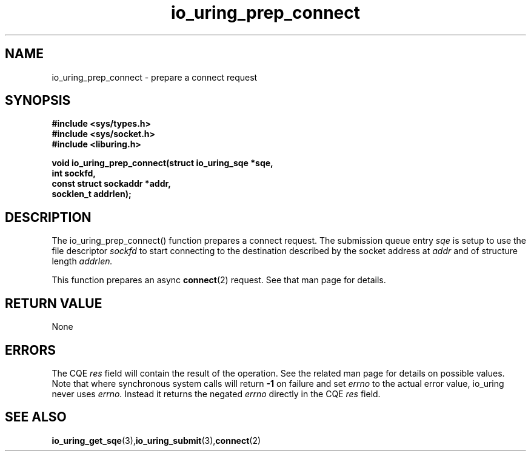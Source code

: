 .\" Copyright (C) 2022 Jens Axboe <axboe@kernel.dk>
.\"
.\" SPDX-License-Identifier: LGPL-2.0-or-later
.\"
.TH io_uring_prep_connect 3 "March 13, 2022" "liburing-2.2" "liburing Manual"
.SH NAME
io_uring_prep_connect  - prepare a connect request
.fi
.SH SYNOPSIS
.nf
.BR "#include <sys/types.h>"
.BR "#include <sys/socket.h>"
.BR "#include <liburing.h>"
.PP
.BI "void io_uring_prep_connect(struct io_uring_sqe *sqe,"
.BI "                           int sockfd,"
.BI "                           const struct sockaddr *addr,"
.BI "                           socklen_t addrlen);"
.PP
.SH DESCRIPTION
.PP
The io_uring_prep_connect() function prepares a connect request. The submission
queue entry
.I sqe
is setup to use the file descriptor
.I sockfd
to start connecting to the destination described by the socket address at
.I addr
and of structure length
.I addrlen.

This function prepares an async
.BR connect (2)
request. See that man page for details.

.SH RETURN VALUE
None
.SH ERRORS
The CQE
.I res
field will contain the result of the operation. See the related man page for
details on possible values. Note that where synchronous system calls will return
.B -1
on failure and set
.I errno
to the actual error value, io_uring never uses
.I errno.
Instead it returns the negated
.I errno
directly in the CQE
.I res
field.
.SH SEE ALSO
.BR io_uring_get_sqe (3), io_uring_submit (3), connect (2)
